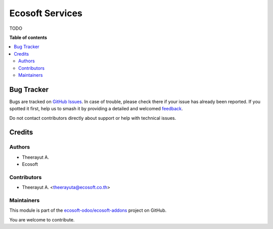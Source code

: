 ================
Ecosoft Services
================

.. 
   !!!!!!!!!!!!!!!!!!!!!!!!!!!!!!!!!!!!!!!!!!!!!!!!!!!!
   !! This file is generated by oca-gen-addon-readme !!
   !! changes will be overwritten.                   !!
   !!!!!!!!!!!!!!!!!!!!!!!!!!!!!!!!!!!!!!!!!!!!!!!!!!!!
   !! source digest: sha256:4d2dc316f360eaf36b4a33a9c5475368a793c95ebf6e1e1b0787a31a8a5606af
   !!!!!!!!!!!!!!!!!!!!!!!!!!!!!!!!!!!!!!!!!!!!!!!!!!!!

.. |badge1| image:: https://img.shields.io/badge/maturity-Beta-yellow.png
    :target: https://odoo-community.org/page/development-status
    :alt: Beta
.. |badge2| image:: https://img.shields.io/badge/licence-AGPL--3-blue.png
    :target: http://www.gnu.org/licenses/agpl-3.0-standalone.html
    :alt: License: AGPL-3
.. |badge3| image:: https://img.shields.io/badge/github-ecosoft--odoo%2Fecosoft--addons-lightgray.png?logo=github
    :target: https://github.com/ecosoft-odoo/ecosoft-addons/tree/15.0/ecosoft_services
    :alt: ecosoft-odoo/ecosoft-addons

|badge1| |badge2| |badge3|

TODO

**Table of contents**

.. contents::
   :local:

Bug Tracker
===========

Bugs are tracked on `GitHub Issues <https://github.com/ecosoft-odoo/ecosoft-addons/issues>`_.
In case of trouble, please check there if your issue has already been reported.
If you spotted it first, help us to smash it by providing a detailed and welcomed
`feedback <https://github.com/ecosoft-odoo/ecosoft-addons/issues/new?body=module:%20ecosoft_services%0Aversion:%2015.0%0A%0A**Steps%20to%20reproduce**%0A-%20...%0A%0A**Current%20behavior**%0A%0A**Expected%20behavior**>`_.

Do not contact contributors directly about support or help with technical issues.

Credits
=======

Authors
~~~~~~~

* Theerayut A.
* Ecosoft

Contributors
~~~~~~~~~~~~

* Theerayut A. <theerayuta@ecosoft.co.th>

Maintainers
~~~~~~~~~~~

This module is part of the `ecosoft-odoo/ecosoft-addons <https://github.com/ecosoft-odoo/ecosoft-addons/tree/15.0/ecosoft_services>`_ project on GitHub.

You are welcome to contribute.
